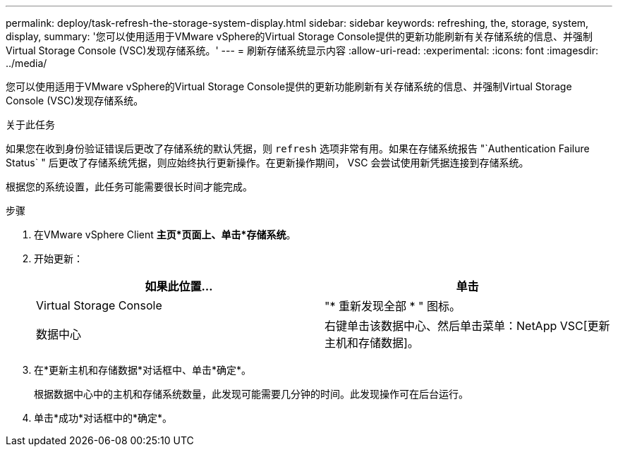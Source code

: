 ---
permalink: deploy/task-refresh-the-storage-system-display.html 
sidebar: sidebar 
keywords: refreshing, the, storage, system, display, 
summary: '您可以使用适用于VMware vSphere的Virtual Storage Console提供的更新功能刷新有关存储系统的信息、并强制Virtual Storage Console (VSC)发现存储系统。' 
---
= 刷新存储系统显示内容
:allow-uri-read: 
:experimental: 
:icons: font
:imagesdir: ../media/


[role="lead"]
您可以使用适用于VMware vSphere的Virtual Storage Console提供的更新功能刷新有关存储系统的信息、并强制Virtual Storage Console (VSC)发现存储系统。

.关于此任务
如果您在收到身份验证错误后更改了存储系统的默认凭据，则 `refresh` 选项非常有用。如果在存储系统报告 "`Authentication Failure Status` " 后更改了存储系统凭据，则应始终执行更新操作。在更新操作期间， VSC 会尝试使用新凭据连接到存储系统。

根据您的系统设置，此任务可能需要很长时间才能完成。

.步骤
. 在VMware vSphere Client *主页*页面上、单击*存储系统*。
. 开始更新：
+
[cols="1a,1a"]
|===
| 如果此位置... | 单击 


 a| 
Virtual Storage Console
 a| 
"* 重新发现全部 * " 图标。



 a| 
数据中心
 a| 
右键单击该数据中心、然后单击菜单：NetApp VSC[更新主机和存储数据]。

|===
. 在*更新主机和存储数据*对话框中、单击*确定*。
+
根据数据中心中的主机和存储系统数量，此发现可能需要几分钟的时间。此发现操作可在后台运行。

. 单击*成功*对话框中的*确定*。

